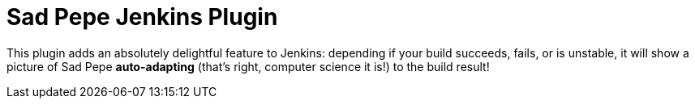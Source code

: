= Sad Pepe Jenkins Plugin

This plugin adds an absolutely delightful feature to Jenkins:
depending if your build succeeds, fails, or is unstable, it will show
a picture of Sad Pepe *auto-adapting* (that's right, computer science it is!) to the build result!
